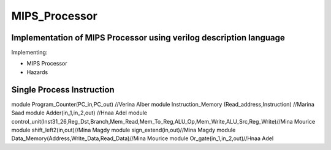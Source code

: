 MIPS_Processor
===============================================

Implementation of MIPS Processor using verilog description language
--------------------------------------------------------------------


Implementing:

- MIPS Processor
- Hazards

Single Process Instruction
---------------------------
module Program_Counter(PC_in,PC_out)  //Verina Alber
module Instruction_Memory (Read_address,Instruction) //Marina Saad
module Adder(in_1,in_2,out) //Hnaa Adel
module control_unit(Inst31_26,Reg_Dst,Branch,Mem_Read,Mem_To_Reg,ALU_Op,Mem_Write,ALU_Src,Reg_Write)//Mina Mourice
module shift_left2(in,out)//Mina Magdy
module sign_extend(in,out)//Mina Magdy
module Data_Memory(Address,Write_Data,Read_Data)//Mina Mourice
module Or_gate(in_1,in_2,out)//Hnaa Adel
